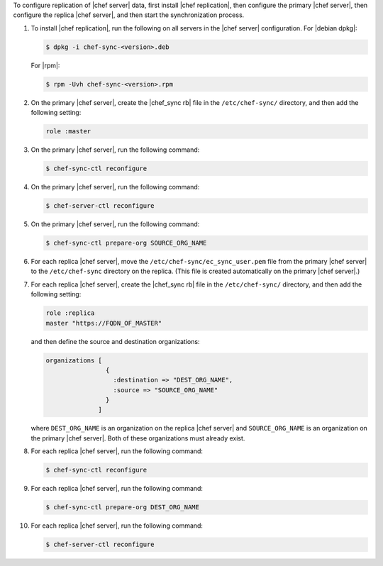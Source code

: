 .. The contents of this file may be included in multiple topics.
.. This file should not be changed in a way that hinders its ability to appear in multiple documentation sets.

To configure replication of |chef server| data, first install |chef replication|, then configure the primary |chef server|, then configure the replica |chef server|, and then start the synchronization process. 

#. To install |chef replication|, run the following on all servers in the |chef server| configuration. For |debian dpkg|:

   .. code-block:: bash
      
      $ dpkg -i chef-sync-<version>.deb

   For |rpm|:

   .. code-block:: bash
      
      $ rpm -Uvh chef-sync-<version>.rpm

#. On the primary |chef server|, create the |chef_sync rb| file in the ``/etc/chef-sync/`` directory, and then add the following setting:

   .. code-block:: ruby
      
      role :master

#. On the primary |chef server|, run the following command:
  
   .. code-block:: bash
      
      $ chef-sync-ctl reconfigure

#. On the primary |chef server|, run the following command:
  
   .. code-block:: bash
      
      $ chef-server-ctl reconfigure

#. On the primary |chef server|, run the following command:

   .. code-block:: bash
      
      $ chef-sync-ctl prepare-org SOURCE_ORG_NAME

#. For each replica |chef server|, move the ``/etc/chef-sync/ec_sync_user.pem`` file from the primary |chef server| to the ``/etc/chef-sync`` directory on the replica. (This file is created automatically on the primary |chef server|.)

#. For each replica |chef server|, create the |chef_sync rb| file in the ``/etc/chef-sync/`` directory, and then add the following setting:

   .. code-block:: ruby
      
      role :replica
      master "https://FQDN_OF_MASTER"

   and then define the source and destination organizations:

   .. code-block:: ruby
      
      organizations [
                      {
                        :destination => "DEST_ORG_NAME",
                        :source => "SOURCE_ORG_NAME"
                      }
                    ]
   
   where ``DEST_ORG_NAME`` is an organization on the replica |chef server| and ``SOURCE_ORG_NAME`` is an organization on the primary |chef server|. Both of these organizations must already exist.

#. For each replica |chef server|, run the following command:
  
   .. code-block:: bash
      
      $ chef-sync-ctl reconfigure

#. For each replica |chef server|, run the following command:

   .. code-block:: bash
      
      $ chef-sync-ctl prepare-org DEST_ORG_NAME

#. For each replica |chef server|, run the following command:
  
   .. code-block:: bash
      
      $ chef-server-ctl reconfigure
